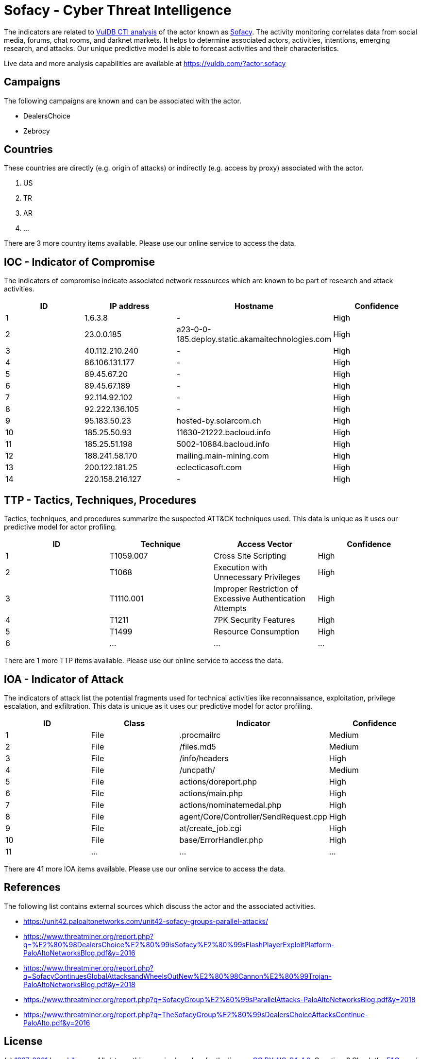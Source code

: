 = Sofacy - Cyber Threat Intelligence

The indicators are related to https://vuldb.com/?doc.cti[VulDB CTI analysis] of the actor known as https://vuldb.com/?actor.sofacy[Sofacy]. The activity monitoring correlates data from social media, forums, chat rooms, and darknet markets. It helps to determine associated actors, activities, intentions, emerging research, and attacks. Our unique predictive model is able to forecast activities and their characteristics.

Live data and more analysis capabilities are available at https://vuldb.com/?actor.sofacy

== Campaigns

The following campaigns are known and can be associated with the actor.

- DealersChoice
- Zebrocy

== Countries

These countries are directly (e.g. origin of attacks) or indirectly (e.g. access by proxy) associated with the actor.

. US
. TR
. AR
. ...

There are 3 more country items available. Please use our online service to access the data.

== IOC - Indicator of Compromise

The indicators of compromise indicate associated network ressources which are known to be part of research and attack activities.

[options="header"]
|========================================
|ID|IP address|Hostname|Confidence
|1|1.6.3.8|-|High
|2|23.0.0.185|a23-0-0-185.deploy.static.akamaitechnologies.com|High
|3|40.112.210.240|-|High
|4|86.106.131.177|-|High
|5|89.45.67.20|-|High
|6|89.45.67.189|-|High
|7|92.114.92.102|-|High
|8|92.222.136.105|-|High
|9|95.183.50.23|hosted-by.solarcom.ch|High
|10|185.25.50.93|11630-21222.bacloud.info|High
|11|185.25.51.198|5002-10884.bacloud.info|High
|12|188.241.58.170|mailing.main-mining.com|High
|13|200.122.181.25|eclecticasoft.com|High
|14|220.158.216.127|-|High
|========================================

== TTP - Tactics, Techniques, Procedures

Tactics, techniques, and procedures summarize the suspected ATT&CK techniques used. This data is unique as it uses our predictive model for actor profiling.

[options="header"]
|========================================
|ID|Technique|Access Vector|Confidence
|1|T1059.007|Cross Site Scripting|High
|2|T1068|Execution with Unnecessary Privileges|High
|3|T1110.001|Improper Restriction of Excessive Authentication Attempts|High
|4|T1211|7PK Security Features|High
|5|T1499|Resource Consumption|High
|6|...|...|...
|========================================

There are 1 more TTP items available. Please use our online service to access the data.

== IOA - Indicator of Attack

The indicators of attack list the potential fragments used for technical activities like reconnaissance, exploitation, privilege escalation, and exfiltration. This data is unique as it uses our predictive model for actor profiling.

[options="header"]
|========================================
|ID|Class|Indicator|Confidence
|1|File|.procmailrc|Medium
|2|File|/files.md5|Medium
|3|File|/info/headers|High
|4|File|/uncpath/|Medium
|5|File|actions/doreport.php|High
|6|File|actions/main.php|High
|7|File|actions/nominatemedal.php|High
|8|File|agent/Core/Controller/SendRequest.cpp|High
|9|File|at/create_job.cgi|High
|10|File|base/ErrorHandler.php|High
|11|...|...|...
|========================================

There are 41 more IOA items available. Please use our online service to access the data.

== References

The following list contains external sources which discuss the actor and the associated activities.

* https://unit42.paloaltonetworks.com/unit42-sofacy-groups-parallel-attacks/
* https://www.threatminer.org/report.php?q=%E2%80%98DealersChoice%E2%80%99isSofacy%E2%80%99sFlashPlayerExploitPlatform-PaloAltoNetworksBlog.pdf&y=2016
* https://www.threatminer.org/report.php?q=SofacyContinuesGlobalAttacksandWheelsOutNew%E2%80%98Cannon%E2%80%99Trojan-PaloAltoNetworksBlog.pdf&y=2018
* https://www.threatminer.org/report.php?q=SofacyGroup%E2%80%99sParallelAttacks-PaloAltoNetworksBlog.pdf&y=2018
* https://www.threatminer.org/report.php?q=TheSofacyGroup%E2%80%99sDealersChoiceAttacksContinue-PaloAlto.pdf&y=2016

== License

(c) https://vuldb.com/?doc.changelog[1997-2021] by https://vuldb.com/?doc.about[vuldb.com]. All data on this page is shared under the license https://creativecommons.org/licenses/by-nc-sa/4.0/[CC BY-NC-SA 4.0]. Questions? Check the https://vuldb.com/?doc.faq[FAQ], read the https://vuldb.com/?doc[documentation] or https://vuldb.com/?contact[contact us]!
